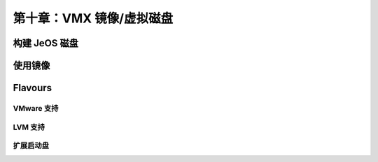 *************************************************************
第十章：VMX 镜像/虚拟磁盘
*************************************************************

构建 JeOS 磁盘
===============================

使用镜像
===============================

Flavours
===============================

VMware 支持
-------------------------------

LVM 支持
-------------------------------

扩展启动盘
-------------------------------
